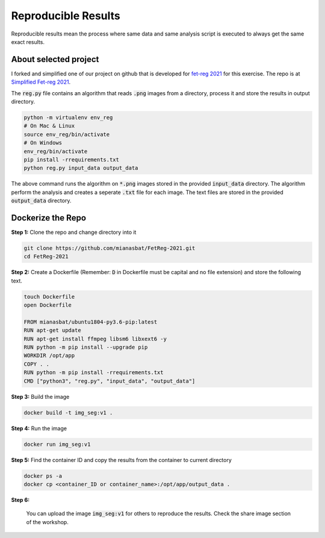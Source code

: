 Reproducible Results
=======================

Reproducible results mean the process where same data and same analysis script is executed to always get the same exact results.

About selected project
----------------------

I forked and simplified one of our project on github that is developed for `fet-reg 2021 <https://fetreg2021.grand-challenge.org/>`_ for this exercise.
The repo is at `Simplified Fet-reg 2021 <https://bit.ly/3iAMZNf>`_. 

The :code:`reg.py` file contains an algorithm that reads :code:`.png` images from a directory, process it and store the results in output directory.

.. code:: bash

    python -m virtualenv env_reg
    # On Mac & Linux
    source env_reg/bin/activate
    # On Windows
    env_reg/bin/activate
    pip install -rrequirements.txt
    python reg.py input_data output_data

The above command runs the algorithm on :code:`*.png` images stored in the provided :code:`input_data` directory. The algorithm perform the analysis and 
creates a seperate :code:`.txt` file for each image. The text files are stored in the provided :code:`output_data` directory.


Dockerize the Repo
------------------

**Step 1:** Clone the repo and change directory into it

.. code:: bash

    git clone https://github.com/mianasbat/FetReg-2021.git
    cd FetReg-2021

**Step 2:** Create a Dockerfile (Remember: :code:`D` in Dockerfile must be capital and no file extension) and store the following text.

.. code:: bash

    touch Dockerfile
    open Dockerfile
    
    FROM mianasbat/ubuntu1804-py3.6-pip:latest
    RUN apt-get update
    RUN apt-get install ffmpeg libsm6 libxext6 -y
    RUN python -m pip install --upgrade pip
    WORKDIR /opt/app
    COPY . .
    RUN python -m pip install -rrequirements.txt
    CMD ["python3", "reg.py", "input_data", "output_data"]


**Step 3:** Build the image

.. code:: bash

    docker build -t img_seg:v1 .

**Step 4:** Run the image

.. code:: bash

    docker run img_seg:v1

**Step 5:** Find the container ID and copy the results from the container to current directory

.. code:: bash

    docker ps -a
    docker cp <container_ID or container_name>:/opt/app/output_data .

**Step 6:**

    You can upload the image :code:`img_seg:v1` for others to reproduce the results. Check the share image section of the workshop.
